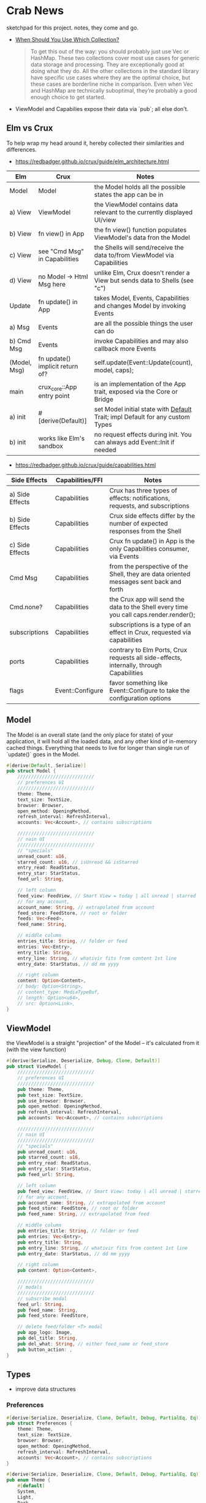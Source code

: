 * Crab News
:PROPERTIES:
:CUSTOM_ID: crab-news
:END:
sketchpad for this project. notes, they come and go.

- [[https://doc.rust-lang.org/std/collections/index.html][When Should You Use Which Collection?]]

 #+begin_quote
 To get this out of the way: you should probably just use Vec or HashMap. These
 two collections cover most use cases for generic data storage and processing.
 They are exceptionally good at doing what they do. All the other collections
 in the standard library have specific use cases where they are the optimal
 choice, but these cases are borderline niche in comparison. Even when Vec and
 HashMap are technically suboptimal, they’re probably a good enough choice to
 get started.
 #+end_quote

- ViewModel and Capabilies expose their data via `pub`; all else don't.

** Elm vs Crux
:PROPERTIES:
:CUSTOM_ID: elm-vs-crux
:END:
To help wrap my head around it, hereby collected their similarities and differences.

- https://redbadger.github.io/crux/guide/elm_architecture.html

| Elm          | Crux                            | Notes                                                                         |
|--------------+---------------------------------+-------------------------------------------------------------------------------|
| Model        | Model                           | the Model holds all the possible states the app can be in                     |
|--------------+---------------------------------+-------------------------------------------------------------------------------|
| a) View      | ViewModel                       | the ViewModel contains data relevant to the currently displayed UI/view       |
| b) View      | fn view() in App                | the fn view() function populates ViewModel's data fron the Model              |
| c) View      | see "Cmd Msg" in Capabilities   | the Shells will send/receive the data to/from ViewModel via Capabilities      |
| d) View      | no Model -> Html Msg here       | unlike Elm, Crux doesn't render a View but sends data to Shells (see "c")     |
|--------------+---------------------------------+-------------------------------------------------------------------------------|
| Update       | fn update() in App              | takes Model, Events, Capabilities and changes Model by invoking Events        |
|--------------+---------------------------------+-------------------------------------------------------------------------------|
| a) Msg       | Events                          | are all the possible things the user can do                                   |
| b) Cmd Msg   | Events                          | invoke Capabilities and may also callback more Events                         |
|--------------+---------------------------------+-------------------------------------------------------------------------------|
| (Model, Msg) | fn update() implicit return of? | self.update(Event::Update(count), model, caps);                               |
|--------------+---------------------------------+-------------------------------------------------------------------------------|
| main         | crux_core::App entry point      | is an implementation of the App trait, exposed via the Core or Bridge         |
|--------------+---------------------------------+-------------------------------------------------------------------------------|
| a) init      | ​#[derive(Default)]             | set Model initial state with [[https://doc.rust-lang.org/std/default/trait.Default.html][Default]] Trait; impl Default for any custom Types |
| b) init      | works like Elm's sandbox        | no request effects during init. You can always add Event::Init if needed      |

- https://redbadger.github.io/crux/guide/capabilities.html

| Side Effects    | Capabilities/FFI | Notes                                                                                   |
|-----------------+------------------+-----------------------------------------------------------------------------------------|
| a) Side Effects | Capabilities     | Crux has three types of effects: notifications, requests, and subscriptions             |
| b) Side Effects | Capabilities     | Crux side effects differ by the number of expected responses from the Shell             |
| c) Side Effects | Capabilities     | Crux fn update() in App is the only Capabilities consumer, via Events                   |
| Cmd Msg         | Capabilities     | from the perspective of the Shell, they are data oriented messages sent back and forth  |
| Cmd.none?       | Capabilities     | the Crux app will send the data to the Shell every time you call caps.render.render();  |
| subscriptions   | Capabilities     | subscriptions is a type of an effect in Crux, requested via capabilities                |
| ports           | Capabilities     | contrary to Elm Ports, Crux requests all side-effects, internally, through Capabilities |
| flags           | Event::Configure | favor something like Event::Configure to take the configuration options                 |

** Model
:PROPERTIES:
:CUSTOM_ID: model
:END:
The Model is an overall state (and the only place for state) of your
application, it will hold all the loaded data, and any other kind of
in-memory cached things. Everything that needs to live for longer than
single run of `update()` goes in the Model.

#+begin_src rust
#[derive(Default, Serialize)]
pub struct Model {
    ////////////////////////////
    // preferences UI
    ////////////////////////////
    theme: Theme,
    text_size: TextSize,
    browser: Browser,
    open_method: OpeningMethod,
    refresh_interval: RefreshInterval,
    accounts: Vec<Account>, // contains subscriptions

    ////////////////////////////
    // nain UI
    ////////////////////////////
    // "specials"
    unread_count: u16,
    starred_count: u16, // isUnread && isStarred
    entry_read: ReadStatus,
    entry_star: StarStatus,
    feed_url: String,

    // left column
    feed_view: FeedView, // Smart View = today | all unread | starred
    // for any account,
    account_name: String, // extrapolated from account
    feed_store: FeedStore, // root or folder
    feeds: Vec<Feed>,
    feed_name: String,

    // middle column
    entries_title: String, // folder or feed
    entries: Vec<Entry>,
    entry_title: String,
    entry_line: String, // whativir fits from content 1st line
    entry_date: StarStatus, // dd mm yyyy

    // right column
    content: Option<Content>,
    // body: Option<String>,
    // content_type: MediaTypeBuf,
    // length: Option<u64>,
    // src: Option<Link>,
}
#+end_src

** ViewModel
:PROPERTIES:
:CUSTOM_ID: viewmodel
:END:
the ViewModel is a straight "projection" of the Model -- it's calculated
from it (with the view function)

#+begin_src rust
#[derive(Serialize, Deserialize, Debug, Clone, Default)]
pub struct ViewModel {
    ////////////////////////////
    // preferences UI
    ////////////////////////////
    pub theme: Theme,
    pub text_size: TextSize,
    pub use_browser: Browser,
    pub open_method: OpeningMethod,
    pub refresh_interval: RefreshInterval,
    pub accounts: Vec<Account>, // contains subscriptions

    ////////////////////////////
    // nain UI
    ////////////////////////////
    // "specials"
    pub unread_count: u16,
    pub starred_count: u16,
    pub entry_read: ReadStatus,
    pub entry_star: StarStatus,
    pub feed_url: String,

    // left column
    pub feed_view: FeedView, // Smart View: today | all unread | starred,
    // for any account,
    pub account_name: String, // extrapolated from account
    pub feed_store: FeedStore, // root or folder
    pub feed_name: String, // extrapolated from feed

    // middle column
    pub entries_title: String, // folder or feed
    pub entries: Vec<Entry>,
    pub entry_title: String,
    pub entry_line: String, // whativir fits from content 1st line
    pub entry_date: StarStatus, // dd mm yyyy

    // right column
    pub content: Option<Content>,

    ////////////////////////////
    // modals
    ////////////////////////////
    // subscribe modal
    feed_url: String,
    pub feed_name: String,
    pub feed_store: FeedStore,

    // delete feed/folder <T> modal
    pub app_logo: Image,
    pub del_title: String,
    pub del_what: String, // either feed_name or feed_store
    pub button_action: ,
}
#+end_src

** Types
:PROPERTIES:
:CUSTOM_ID: types
:END:
- improve data structures
*** Preferences
:PROPERTIES:
:CUSTOM_ID: preferences
:END:
#+begin_src rust
#[derive(Serialize, Deserialize, Clone, Default, Debug, PartialEq, Eq)]
pub struct Preferences {
    theme: Theme,
    text_size: TextSize,
    browser: Browser,
    open_method: OpeningMethod,
    refresh_interval: RefreshInterval,
    accounts: Vec<Account>, // contains subscriptions
}

#[derive(Serialize, Deserialize, Clone, Default, Debug, PartialEq, Eq)]
pub enum Theme {
    #[default]
    System,
    Light,
    Dark,
}

#[derive(Serialize, Deserialize, Clone, Default, Debug, PartialEq, Eq)]
pub enum TextSize {
    Small { desc: String, size: u8 },
    #[default]
    Medium { desc: String, size: u8 },
    Large { desc: String, size: u8 },
    ExtraLarge { desc: String, size: u8 },
}

#[derive(Serialize, Deserialize, Clone, Default, Debug, PartialEq, Eq)]
pub enum Browser {
    #[default]
    Default,
    Safari,
    Firefox,
    Brave,
    Chrome,
    Opera,
    Edge,
}

#[derive(Serialize, Deserialize, Clone, Default, Debug, PartialEq, Eq)]
pub enum OpeningMethod {
    #[default]
    Background,
    Foreground,
}

#[derive(Serialize, Deserialize, Clone, Default, Debug, PartialEq, Eq)]
pub enum RefreshInterval {
    MinFifteen { desc: String, size: u8 },
    #[default]
    MinThirthy { desc: String, size: u8 },
    HoursOne { desc: String, size: u8 },
    HoursTwo { desc: String, size: u8 },
    HoursFour { desc: String, size: u8 },
    HoursEight { desc: String, size: u8 },
}
#+end_src

*** Account
:PROPERTIES:
:CUSTOM_ID: account
:END:
- Do I need a crate here? Does Crux provide native integration?
  - [[https://rclone.org]] is interesting
- Likely needing to code my own Capability for this one?
  - [[https://github.com/rust-lang/rust/issues/109381]]
  - [[https://developer.apple.com/documentation/uikit/documents_data_and_pasteboard/synchronizing_documents_in_the_icloud_environment]]
- Probably best left for a future version?

#+begin_quote
I don't think you need a crate here nor create a Capability. You can
implement all inside the crux app and probably the only use crux_http
and crux_kv (key value store) capabilities. You will use crux_http
to communicate to the account clouds and probably the crux_kv to store
the tokens locally. There are already examples on how to implement the
crux_http on Android, iOS and the Web, but, I don't remember seeing
any of the crux_kv shell implementations.
#+end_quote

#+begin_src rust
#[derive(Serialize, Deserialize, Clone, Debug, PartialEq, Eq)]
pub struct Account {
    acct: AccountType,
    subs: Vec<Subscription>,
}

#[derive(Serialize, Deserialize, Clone, Default, Debug, PartialEq, Eq)]
pub enum AccountType {
    #[default]
    Local(AccountLocal),
    Native(AccountNative),
    Cloud(AccountCloud),
}

#[derive(Serialize, Deserialize, Clone, Debug, PartialEq, Eq)]
pub enum AccountLocal {
    Local { name: String, auth: bool },
}

#[derive(Serialize, Deserialize, Clone, Debug, PartialEq, Eq)]
pub enum AccountNative {
    // how do I check for Auth? impl? Capabilities?
    Apple { name: String, auth: bool },
    Google { name: String, auth: bool },
    Microsoft { name: String, auth: bool },
    Canonical { name: String, auth: bool },
    // more?
}

#[derive(Serialize, Deserialize, Clone, Debug, PartialEq, Eq)]
pub enum AccountCloud {
    // https://rclone.org
    Dropbox = "Dropbox",
    // more
}
#+end_src

*** Subscriptions
:PROPERTIES:
:CUSTOM_ID: subscriptions
:END:
- import/export fn of OPML file
- crate: [[https://crates.io/crates/opml]]

#+begin_src rust
#[derive(Serialize, Deserialize, Clone, Default, Debug, PartialEq, Eq)]
// this should hold all OPML data for import/export, parse and read/write needed types from/to Feed
pub struct Subscription {
    pub id: String,
    pub feed_type: FeedType,
    pub title: Option<Text>,
    pub text: Option<Text>,
    pub description: Option<Text>,
    pub links: Vec<Link>,
}
#+end_src

#+begin_src xml
<!-- Example OPML -->
<?xml version="1.0" encoding="ISO-8859-1"?>
<opml version="2.0">
  <head>
    <title>mySubscriptions.opml</title>
    <dateCreated>Sat, 18 Jun 2005 12:11:52 GMT</dateCreated>
    <ownerName>Crab News</ownerName>
  </head>
  <body>
     <outline text="Gentle Wash Records" title="Gentle Wash Records" description="" type="rss" version="RSS" htmlUrl="https://gentlewashrecords.com/" xmlUrl="https://gentlewashrecords.com/atom.xml"/>
  </body>
</opml>
#+end_src

*** Feeds
:PROPERTIES:
:CUSTOM_ID: feeds
:END:
- crate: [[https://crates.io/crates/feed-rs]]

*** FeedStore
:PROPERTIES:
:CUSTOM_ID: feedstore
:END:
#+begin_src rust
#[derive(Serialize, Deserialize, Clone, Default, Debug, PartialEq, Eq)]
pub enum FeedStore {
    #[default]
    Root(Path),
    Folder(Path),
}
#+end_src

*** FeedView
:PROPERTIES:
:CUSTOM_ID: feedview
:END:
#+begin_src rust
#[derive(Serialize, Deserialize, Clone, Default, Debug, PartialEq, Eq)]
pub enum FeedView {
    Today,
    #[default]
    Unread,
    Starred,
    Folder,
    Feed,
}
#+end_src

*** ReadStatus
:PROPERTIES:
:CUSTOM_ID: readstatus
:END:
#+begin_src rust
#[derive(Serialize, Deserialize, Clone, Default, Debug, PartialEq, Eq)]
pub enum ReadStatus {
    Read,
    #[default]
    Unread,
}
#+end_src

*** StarStatus
:PROPERTIES:
:CUSTOM_ID: starstatus
:END:
#+begin_src rust
#[derive(Serialize, Deserialize, Clone, Default, Debug, PartialEq, Eq)]
pub enum StarStatus {
    Starred,
    #[default]
    Unstarred,
}
#+end_src

** Database
:PROPERTIES:
:CUSTOM_ID: database
:END:
- Almost all data eventually goes into the db. adding as I go.
- crate: [[https://crates.io/crates/surrealdb]]
- embed: [[https://surrealdb.com/docs/surrealdb/embedding/rust]]

** Events
:PROPERTIES:
:CUSTOM_ID: events
:END:
#+begin_src rust
#[derive(Serialize, Deserialize, Clone, Debug, PartialEq, Eq)]
pub enum Event {
    // events from the shell
    SubsImport,
    SubsExport,
    SubsRefresh,
    SetSubsRefreshRate,
    DirAdd Account,
    DirDel Account,
    DirRename Account,
    FeedStore,
    FeedAdd,
    FeedDel,
    FeedMove,
    FeedRename,
    FeedRead,
    FeedUnread,
    FeedStar,
    FeedUnstar,
    EntryOpen Browser Method,
    ...

    // events local to the core
    #[serde(skip)]
    Fetch(crux_http::Result<crux_http::Response<Feed>, Box<dyn Error>>),
    ...
}
#+end_src
